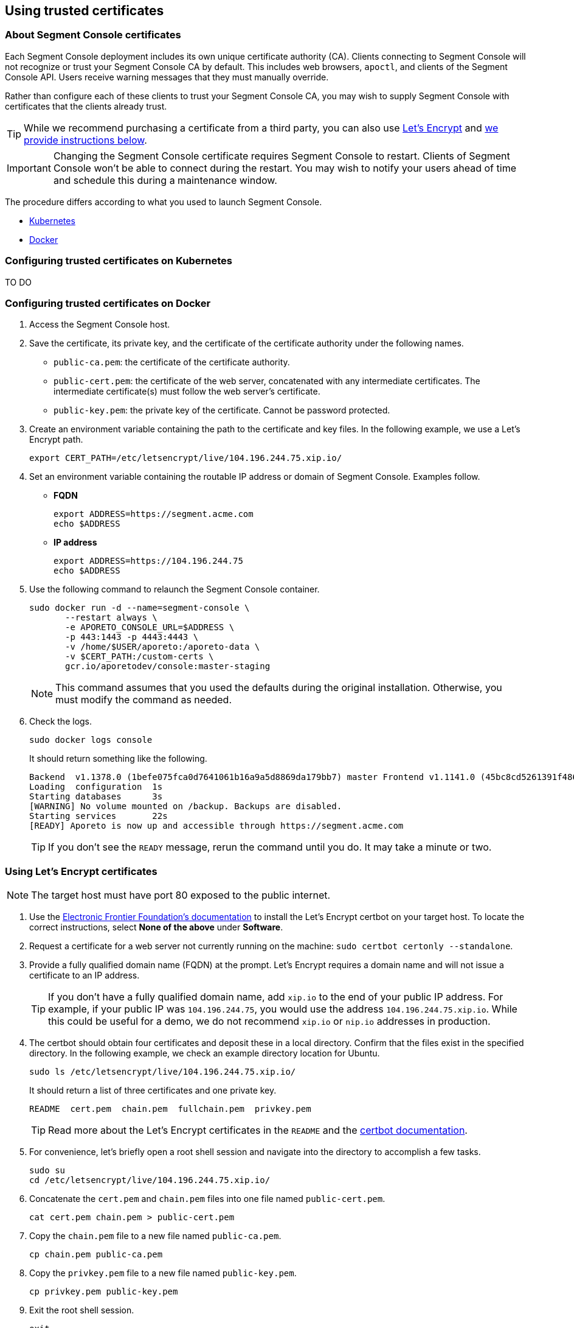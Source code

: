 // WE PULL THIS CONTENT FROM https://github.com/aporeto-inc/junon
// DO NOT EDIT THIS FILE.
// YOU MUST SUBMIT A PR AGAINST THE UPSTREAM REPO.
// THE UPSTREAM REPO IS CURRENTLY PRIVATE.

== Using trusted certificates

=== About Segment Console certificates

Each Segment Console deployment includes its own unique certificate
authority (CA). Clients connecting to Segment Console will not recognize
or trust your Segment Console CA by default. This includes web browsers,
`apoctl`, and clients of the Segment Console API. Users receive warning
messages that they must manually override.

Rather than configure each of these clients to trust your Segment
Console CA, you may wish to supply Segment Console with certificates
that the clients already trust.

TIP: While we recommend purchasing a certificate from a third party, you
can also use https://letsencrypt.org/[Let’s Encrypt] and
link:#using-let-s-encrypt-certificates[we provide instructions below].

IMPORTANT: Changing the Segment Console certificate requires Segment
Console to restart. Clients of Segment Console won’t be able to connect
during the restart. You may wish to notify your users ahead of time and
schedule this during a maintenance window.

The procedure differs according to what you used to launch Segment
Console.

* link:#configuring-trusted-certificates-on-kubernetes[Kubernetes]
* link:#configuring-trusted-certificates-on-docker[Docker]

=== Configuring trusted certificates on Kubernetes

TO DO

=== Configuring trusted certificates on Docker

[arabic]
. Access the Segment Console host.
. Save the certificate, its private key, and the certificate of the
certificate authority under the following names.
* `public-ca.pem`: the certificate of the certificate authority.
* `public-cert.pem`: the certificate of the web server, concatenated
with any intermediate certificates. The intermediate certificate(s) must
follow the web server’s certificate.
* `public-key.pem`: the private key of the certificate. Cannot be
password protected.
. Create an environment variable containing the path to the certificate
and key files. In the following example, we use a Let’s Encrypt path.
+
[source,console]
----
export CERT_PATH=/etc/letsencrypt/live/104.196.244.75.xip.io/
----
. Set an environment variable containing the routable IP address or
domain of Segment Console. Examples follow.
* *FQDN*
+
[source,console]
----
export ADDRESS=https://segment.acme.com
echo $ADDRESS
----
* *IP address*
+
[source,console]
----
export ADDRESS=https://104.196.244.75
echo $ADDRESS
----
. Use the following command to relaunch the Segment Console container.
+
[source,console]
----
sudo docker run -d --name=segment-console \
       --restart always \
       -e APORETO_CONSOLE_URL=$ADDRESS \
       -p 443:1443 -p 4443:4443 \
       -v /home/$USER/aporeto:/aporeto-data \
       -v $CERT_PATH:/custom-certs \
       gcr.io/aporetodev/console:master-staging
----
+
NOTE: This command assumes that you used the defaults during the
original installation. Otherwise, you must modify the command as needed.
. Check the logs.
+
[source,console]
----
sudo docker logs console
----
+
It should return something like the following.
+
[source,console]
----
Backend  v1.1378.0 (1befe075fca0d7641061b16a9a5d8869da179bb7) master Frontend v1.1141.0 (45bc8cd5261391f486a098ef4393cc15c171ca7d)
Loading  configuration  1s
Starting databases      3s
[WARNING] No volume mounted on /backup. Backups are disabled.
Starting services       22s
[READY] Aporeto is now up and accessible through https://segment.acme.com
----
+
TIP: If you don’t see the `READY` message, rerun the command until you
do. It may take a minute or two.

=== Using Let’s Encrypt certificates

NOTE: The target host must have port 80 exposed to the public internet.

[arabic]
. Use the https://certbot.eff.org/instructions[Electronic Frontier
Foundation’s documentation] to install the Let’s Encrypt certbot on your
target host. To locate the correct instructions, select *None of the
above* under *Software*.
. Request a certificate for a web server not currently running on the
machine: `sudo certbot certonly --standalone`.
. Provide a fully qualified domain name (FQDN) at the prompt. Let’s
Encrypt requires a domain name and will not issue a certificate to an IP
address.
+
TIP: If you don’t have a fully qualified domain name, add `xip.io` to
the end of your public IP address. For example, if your public IP was
`104.196.244.75`, you would use the address `104.196.244.75.xip.io`.
While this could be useful for a demo, we do not recommend `xip.io` or
`nip.io` addresses in production.
. The certbot should obtain four certificates and deposit these in a
local directory. Confirm that the files exist in the specified
directory. In the following example, we check an example directory
location for Ubuntu.
+
[source,console]
----
sudo ls /etc/letsencrypt/live/104.196.244.75.xip.io/
----
+
It should return a list of three certificates and one private key.
+
[source,console]
----
README  cert.pem  chain.pem  fullchain.pem  privkey.pem
----
+
TIP: Read more about the Let’s Encrypt certificates in the `README` and
the
https://certbot.eff.org/docs/using.html#where-are-my-certificates[certbot
documentation].
. For convenience, let’s briefly open a root shell session and navigate
into the directory to accomplish a few tasks.
+
[source,console]
----
sudo su
cd /etc/letsencrypt/live/104.196.244.75.xip.io/
----
. Concatenate the `cert.pem` and `chain.pem` files into one file named
`public-cert.pem`.
+
[source,console]
----
cat cert.pem chain.pem > public-cert.pem
----
. Copy the `chain.pem` file to a new file named `public-ca.pem`.
+
[source,console]
----
cp chain.pem public-ca.pem
----
. Copy the `privkey.pem` file to a new file named `public-key.pem`.
+
[source,console]
----
cp privkey.pem public-key.pem
----
. Exit the root shell session.
+
[source,console]
----
exit
----
+
Great job! Return to link:#about-segment-console-certificates[the top of
the page] to start the Segment Console container with valid
certificates.
+
WARNING: The certificate expires in 90 days. While certbot automatically
renews the certificate, you must repeat the concatenation and file copy
steps above, and then restart your container to apply the renewed
certificates.
